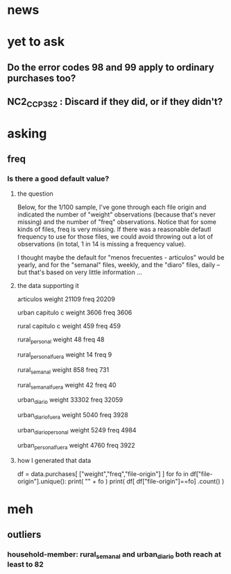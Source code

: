 * news
* yet to ask
** Do the error codes 98 and 99 apply to ordinary purchases too?
** NC2_CC_P3_S2 : Discard if they did, or if they didn't?
* asking
** freq
*** Is there a good default value?
**** the question
 Below, for the 1/100 sample, I've gone through each file origin and indicated the number of "weight" observations (because that's never missing) and the number of "freq" observations. Notice that for some kinds of files, freq is very missing. If there was a reasonable defautl frequency to use for those files, we could avoid throwing out a lot of observations (in total, 1 in 14 is missing a frequency value).

 I thought maybe the default for "menos frecuentes - articulos" would be yearly, and for the "semanal" files, weekly, and the "diaro" files, daily -- but that's based on very little information ...

**** the data supporting it
 articulos
 weight         21109
 freq           20209

 urban capitulo c
 weight         3606
 freq           3606

 rural capitulo c
 weight         459
 freq           459

 rural_personal
 weight         48
 freq           48

 rural_personal_fuera
 weight         14
 freq            9

 rural_semanal
 weight         858
 freq           731

 rural_semanal_fuera
 weight         42
 freq           40

 urban_diario
 weight         33302
 freq           32059

 urban_diario_fuera
 weight         5040
 freq           3928

 urban_diario_personal
 weight         5249
 freq           4984

 urban_personal_fuera
 weight         4760
 freq           3922

**** how I generated that data
 df = data.purchases[ ["weight","freq","file-origin"] ]
 for fo in df["file-origin"].unique():
   print( "\n" + fo )
   print( df[ df["file-origin"]==fo] .count() )
* meh
** outliers
*** household-member: rural_semanal and urban_diario both reach at least to 82
